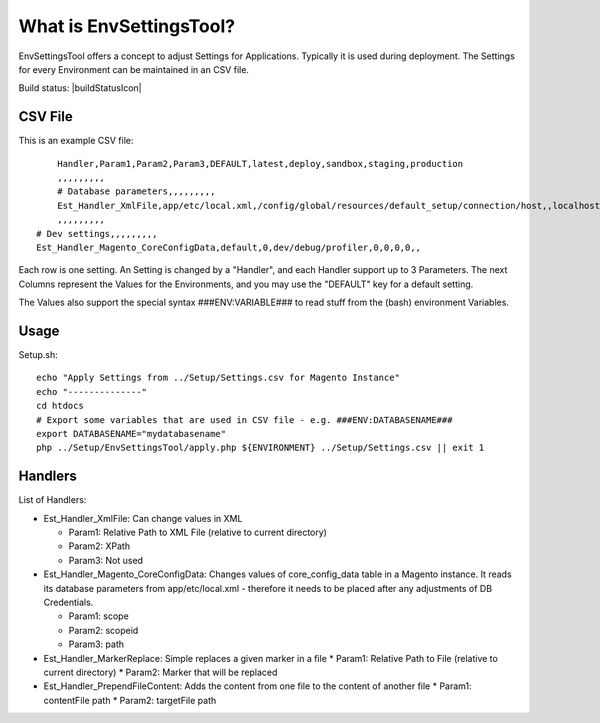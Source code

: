 What is EnvSettingsTool?
=====================

EnvSettingsTool offers a concept to adjust Settings for Applications.
Typically it is used during deployment.
The Settings for every Environment can be maintained in an CSV file.

Build status: |buildStatusIcon|

CSV File
-------------

This is an example CSV file:
::
	Handler,Param1,Param2,Param3,DEFAULT,latest,deploy,sandbox,staging,production
	,,,,,,,,,
	# Database parameters,,,,,,,,,
	Est_Handler_XmlFile,app/etc/local.xml,/config/global/resources/default_setup/connection/host,,localhost,latestdb,deploydb,,,
	,,,,,,,,,
    # Dev settings,,,,,,,,,
    Est_Handler_Magento_CoreConfigData,default,0,dev/debug/profiler,0,0,0,0,,

Each row is one setting. An Setting is changed by a "Handler", and each Handler support up to 3 Parameters.
The next Columns represent the Values for the Environments, and you may use the "DEFAULT" key for a default setting.

The Values also support the special syntax ###ENV:VARIABLE### to read stuff from the (bash) environment Variables.

Usage
-----------------
Setup.sh:
::
	echo "Apply Settings from ../Setup/Settings.csv for Magento Instance"
	echo "--------------"
	cd htdocs
	# Export some variables that are used in CSV file - e.g. ###ENV:DATABASENAME###
	export DATABASENAME="mydatabasename"
	php ../Setup/EnvSettingsTool/apply.php ${ENVIRONMENT} ../Setup/Settings.csv || exit 1

Handlers
-----------------
List of Handlers:

* 	Est_Handler_XmlFile: Can change values in XML

	*	Param1: Relative Path to XML File (relative to current directory)
	*	Param2: XPath
	*	Param3: Not used

* 	Est_Handler_Magento_CoreConfigData: Changes values of core_config_data table in a  Magento instance.
	It reads its database parameters from app/etc/local.xml - therefore it needs to be placed after any adjustments of DB Credentials.

	*	Param1: scope
	*	Param2: scopeid
	*	Param3: path

*	Est_Handler_MarkerReplace: Simple replaces a given marker in a file
	*	Param1: Relative Path to File (relative to current directory)
	*	Param2: Marker that will be replaced

*	Est_Handler_PrependFileContent: Adds the content from one file to the content of another file
	*	Param1: contentFile path
	*	Param2: targetFile path

